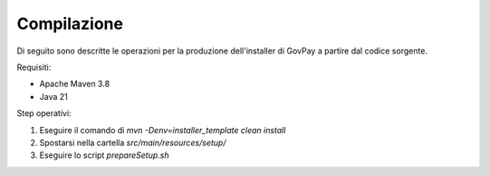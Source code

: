 .. _govpay_installazione:

=============
Compilazione
=============

Di seguito sono descritte le operazioni per la produzione dell'installer di GovPay a partire dal codice sorgente.

Requisiti:

- Apache Maven 3.8
- Java 21

Step operativi:

1. Eseguire il comando di `mvn -Denv=installer_template clean install`
2. Spostarsi nella cartella `src/main/resources/setup/`
3. Eseguire lo script `prepareSetup.sh`

